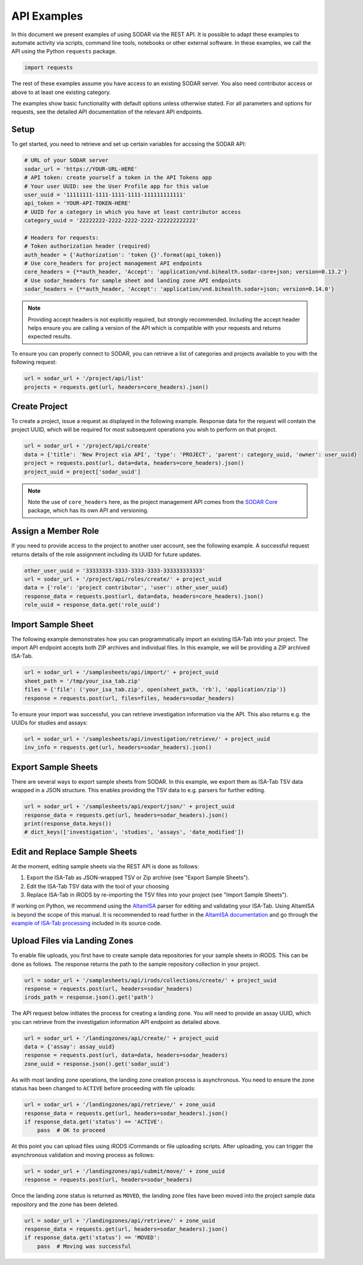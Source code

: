 .. _api_examples:

API Examples
^^^^^^^^^^^^

In this document we present examples of using SODAR via the REST API. It is
possible to adapt these examples to automate activity via scripts, command line
tools, notebooks or other external software. In these examples, we call the API
using the Python ``requests`` package.

.. code-block:: python

    import requests

The rest of these examples assume you have access to an existing SODAR server.
You also need contributor access or above to at least one existing category.

The examples show basic functionality with default options unless otherwise
stated. For all parameters and options for requests, see the detailed API
documentation of the relevant API endpoints.


Setup
=====

To get started, you need to retrieve and set up certain variables for accssing
the SODAR API:

.. code-block:: python

    # URL of your SODAR server
    sodar_url = 'https://YOUR-URL-HERE'
    # API token: create yourself a token in the API Tokens app
    # Your user UUID: see the User Profile app for this value
    user_uuid = '11111111-1111-1111-1111-111111111111'
    api_token = 'YOUR-API-TOKEN-HERE'
    # UUID for a category in which you have at least contributor access
    category_uuid = '22222222-2222-2222-2222-222222222222'

    # Headers for requests:
    # Token authorization header (required)
    auth_header = {'Authorization': 'token {}'.format(api_token)}
    # Use core_headers for project management API endpoints
    core_headers = {**auth_header, 'Accept': 'application/vnd.bihealth.sodar-core+json; version=0.13.2'}
    # Use sodar_headers for sample sheet and landing zone API endpoints
    sodar_headers = {**auth_header, 'Accept': 'application/vnd.bihealth.sodar+json; version=0.14.0'}

.. note::

    Providing accept headers is not explicitly required, but strongly
    recommended. Including the accept header helps ensure you are calling a
    version of the API which is compatible with your requests and returns
    expected results.

To ensure you can properly connect to SODAR, you can retrieve a list of
categories and projects available to you with the following request:

.. code-block:: python

    url = sodar_url + '/project/api/list'
    projects = requests.get(url, headers=core_headers).json()


Create Project
==============

To create a project, issue a request as displayed in the following example.
Response data for the request will contain the project UUID, which will be
required for most subsequent operations you wish to perform on that project.

.. code-block:: python

    url = sodar_url + '/project/api/create'
    data = {'title': 'New Project via API', 'type': 'PROJECT', 'parent': category_uuid, 'owner': user_uuid}
    project = requests.post(url, data=data, headers=core_headers).json()
    project_uuid = project['sodar_uuid']

.. note::

    Note the use of ``core_headers`` here, as the project management API comes
    from the `SODAR Core <https://sodar-core.readthedocs.io>`_ package, which
    has its own API and versioning.


Assign a Member Role
====================

If you need to provide access to the project to another user account, see the
following example. A successful request returns details of the role assignment
including its UUID for future updates.

.. code-block:: python

    other_user_uuid = '33333333-3333-3333-3333-333333333333'
    url = sodar_url + '/project/api/roles/create/' + project_uuid
    data = {'role': 'project contributor', 'user': other_user_uuid}
    response_data = requests.post(url, data=data, headers=core_headers).json()
    role_uuid = response_data.get('role_uuid')


Import Sample Sheet
===================

The following example demonstrates how you can programmatically import an
existing ISA-Tab into your project. The import API endpoint accepts both ZIP
archives and individual files. In this example, we will be providing a ZIP
archived ISA-Tab.

.. code-block:: python

    url = sodar_url + '/samplesheets/api/import/' + project_uuid
    sheet_path = '/tmp/your_isa_tab.zip'
    files = {'file': ('your_isa_tab.zip', open(sheet_path, 'rb'), 'application/zip')}
    response = requests.post(url, files=files, headers=sodar_headers)

To ensure your import was successful, you can retrieve investigation information
via the API. This also returns e.g. the UUIDs for studies and assays:

.. code-block:: python

    url = sodar_url + '/samplesheets/api/investigation/retrieve/' + project_uuid
    inv_info = requests.get(url, headers=sodar_headers).json()


Export Sample Sheets
====================

There are several ways to export sample sheets from SODAR. In this example, we
export them as ISA-Tab TSV data wrapped in a JSON structure. This enables
providing the TSV data to e.g. parsers for further editing.

.. code-block:: python

    url = sodar_url + '/samplesheets/api/export/json/' + project_uuid
    response_data = requests.get(url, headers=sodar_headers).json()
    print(response_data.keys())
    # dict_keys(['investigation', 'studies', 'assays', 'date_modified'])


Edit and Replace Sample Sheets
==============================

At the moment, editing sample sheets via the REST API is done as follows:

1. Export the ISA-Tab as JSON-wrapped TSV or Zip archive (see "Export Sample
   Sheets").
2. Edit the ISA-Tab TSV data with the tool of your choosing
3. Replace ISA-Tab in iRODS by re-importing the TSV files into your project (see
   "Import Sample Sheets").

If working on Python, we recommend using the
`AltamISA <https://github.com/bihealth/altamisa>`_ parser for editing and
validating your ISA-Tab. Using AltamISA is beyond the scope of this manual. It
is recommended to read further in the
`AltamISA documentation <https://altamisa.readthedocs.org>`_ and go through the
`example of ISA-Tab processing <https://github.com/bihealth/altamisa/blob/master/docs/examples/process_isa_model.py>`_
included in its source code.


Upload Files via Landing Zones
==============================

To enable file uploads, you first have to create sample data repositories for
your sample sheets in iRODS. This can be done as follows. The response returns
the path to the sample repository collection in your project.

.. code-block:: python

    url = sodar_url + '/samplesheets/api/irods/collections/create/' + project_uuid
    response = requests.post(url, headers=sodar_headers)
    irods_path = response.json().get('path')

The API request below initiates the process for creating a landing zone. You
will need to provide an assay UUID, which you can retrieve from the
investigation information API endpoint as detailed above.

.. code-block:: python

    url = sodar_url + '/landingzones/api/create/' + project_uuid
    data = {'assay': assay_uuid}
    response = requests.post(url, data=data, headers=sodar_headers)
    zone_uuid = response.json().get('sodar_uuid')

As with most landing zone operations, the landing zone creation process is
asynchronous. You need to ensure the zone status has been changed to ``ACTIVE``
before proceeding with file uploads:

.. code-block:: python

    url = sodar_url + '/landingzones/api/retrieve/' + zone_uuid
    response_data = requests.get(url, headers=sodar_headers).json()
    if response_data.get('status') == 'ACTIVE':
        pass  # OK to proceed

At this point you can upload files using iRODS iCommands or file uploading
scripts. After uploading, you can trigger the asynchronous validation and
moving process as follows:

.. code-block:: python

    url = sodar_url + '/landingzones/api/submit/move/' + zone_uuid
    response = requests.post(url, headers=sodar_headers)

Once the landing zone status is returned as ``MOVED``, the landing zone files
have been moved into the project sample data repository and the zone has been
deleted.

.. code-block:: python

    url = sodar_url + '/landingzones/api/retrieve/' + zone_uuid
    response_data = requests.get(url, headers=sodar_headers).json()
    if response_data.get('status') == 'MOVED':
        pass  # Moving was successful
